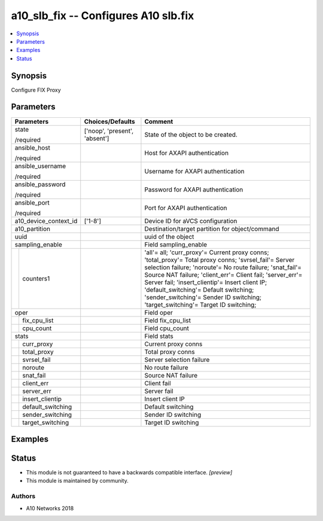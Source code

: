 .. _a10_slb_fix_module:


a10_slb_fix -- Configures A10 slb.fix
=====================================

.. contents::
   :local:
   :depth: 1


Synopsis
--------

Configure FIX Proxy






Parameters
----------

+-----------------------+-------------------------------+--------------------------------------------------------------------------------------------------------------------------------------------------------------------------------------------------------------------------------------------------------------------------------------------------------------------------------------------------------------------------------------------------------------+
| Parameters            | Choices/Defaults              | Comment                                                                                                                                                                                                                                                                                                                                                                                                      |
|                       |                               |                                                                                                                                                                                                                                                                                                                                                                                                              |
|                       |                               |                                                                                                                                                                                                                                                                                                                                                                                                              |
+=======================+===============================+==============================================================================================================================================================================================================================================================================================================================================================================================================+
| state                 | ['noop', 'present', 'absent'] | State of the object to be created.                                                                                                                                                                                                                                                                                                                                                                           |
|                       |                               |                                                                                                                                                                                                                                                                                                                                                                                                              |
| /required             |                               |                                                                                                                                                                                                                                                                                                                                                                                                              |
+-----------------------+-------------------------------+--------------------------------------------------------------------------------------------------------------------------------------------------------------------------------------------------------------------------------------------------------------------------------------------------------------------------------------------------------------------------------------------------------------+
| ansible_host          |                               | Host for AXAPI authentication                                                                                                                                                                                                                                                                                                                                                                                |
|                       |                               |                                                                                                                                                                                                                                                                                                                                                                                                              |
| /required             |                               |                                                                                                                                                                                                                                                                                                                                                                                                              |
+-----------------------+-------------------------------+--------------------------------------------------------------------------------------------------------------------------------------------------------------------------------------------------------------------------------------------------------------------------------------------------------------------------------------------------------------------------------------------------------------+
| ansible_username      |                               | Username for AXAPI authentication                                                                                                                                                                                                                                                                                                                                                                            |
|                       |                               |                                                                                                                                                                                                                                                                                                                                                                                                              |
| /required             |                               |                                                                                                                                                                                                                                                                                                                                                                                                              |
+-----------------------+-------------------------------+--------------------------------------------------------------------------------------------------------------------------------------------------------------------------------------------------------------------------------------------------------------------------------------------------------------------------------------------------------------------------------------------------------------+
| ansible_password      |                               | Password for AXAPI authentication                                                                                                                                                                                                                                                                                                                                                                            |
|                       |                               |                                                                                                                                                                                                                                                                                                                                                                                                              |
| /required             |                               |                                                                                                                                                                                                                                                                                                                                                                                                              |
+-----------------------+-------------------------------+--------------------------------------------------------------------------------------------------------------------------------------------------------------------------------------------------------------------------------------------------------------------------------------------------------------------------------------------------------------------------------------------------------------+
| ansible_port          |                               | Port for AXAPI authentication                                                                                                                                                                                                                                                                                                                                                                                |
|                       |                               |                                                                                                                                                                                                                                                                                                                                                                                                              |
| /required             |                               |                                                                                                                                                                                                                                                                                                                                                                                                              |
+-----------------------+-------------------------------+--------------------------------------------------------------------------------------------------------------------------------------------------------------------------------------------------------------------------------------------------------------------------------------------------------------------------------------------------------------------------------------------------------------+
| a10_device_context_id | ['1-8']                       | Device ID for aVCS configuration                                                                                                                                                                                                                                                                                                                                                                             |
|                       |                               |                                                                                                                                                                                                                                                                                                                                                                                                              |
|                       |                               |                                                                                                                                                                                                                                                                                                                                                                                                              |
+-----------------------+-------------------------------+--------------------------------------------------------------------------------------------------------------------------------------------------------------------------------------------------------------------------------------------------------------------------------------------------------------------------------------------------------------------------------------------------------------+
| a10_partition         |                               | Destination/target partition for object/command                                                                                                                                                                                                                                                                                                                                                              |
|                       |                               |                                                                                                                                                                                                                                                                                                                                                                                                              |
|                       |                               |                                                                                                                                                                                                                                                                                                                                                                                                              |
+-----------------------+-------------------------------+--------------------------------------------------------------------------------------------------------------------------------------------------------------------------------------------------------------------------------------------------------------------------------------------------------------------------------------------------------------------------------------------------------------+
| uuid                  |                               | uuid of the object                                                                                                                                                                                                                                                                                                                                                                                           |
|                       |                               |                                                                                                                                                                                                                                                                                                                                                                                                              |
|                       |                               |                                                                                                                                                                                                                                                                                                                                                                                                              |
+-----------------------+-------------------------------+--------------------------------------------------------------------------------------------------------------------------------------------------------------------------------------------------------------------------------------------------------------------------------------------------------------------------------------------------------------------------------------------------------------+
| sampling_enable       |                               | Field sampling_enable                                                                                                                                                                                                                                                                                                                                                                                        |
|                       |                               |                                                                                                                                                                                                                                                                                                                                                                                                              |
|                       |                               |                                                                                                                                                                                                                                                                                                                                                                                                              |
+---+-------------------+-------------------------------+--------------------------------------------------------------------------------------------------------------------------------------------------------------------------------------------------------------------------------------------------------------------------------------------------------------------------------------------------------------------------------------------------------------+
|   | counters1         |                               | 'all'= all; 'curr_proxy'= Current proxy conns; 'total_proxy'= Total proxy conns; 'svrsel_fail'= Server selection failure; 'noroute'= No route failure; 'snat_fail'= Source NAT failure; 'client_err'= Client fail; 'server_err'= Server fail; 'insert_clientip'= Insert client IP; 'default_switching'= Default switching; 'sender_switching'= Sender ID switching; 'target_switching'= Target ID switching; |
|   |                   |                               |                                                                                                                                                                                                                                                                                                                                                                                                              |
|   |                   |                               |                                                                                                                                                                                                                                                                                                                                                                                                              |
+---+-------------------+-------------------------------+--------------------------------------------------------------------------------------------------------------------------------------------------------------------------------------------------------------------------------------------------------------------------------------------------------------------------------------------------------------------------------------------------------------+
| oper                  |                               | Field oper                                                                                                                                                                                                                                                                                                                                                                                                   |
|                       |                               |                                                                                                                                                                                                                                                                                                                                                                                                              |
|                       |                               |                                                                                                                                                                                                                                                                                                                                                                                                              |
+---+-------------------+-------------------------------+--------------------------------------------------------------------------------------------------------------------------------------------------------------------------------------------------------------------------------------------------------------------------------------------------------------------------------------------------------------------------------------------------------------+
|   | fix_cpu_list      |                               | Field fix_cpu_list                                                                                                                                                                                                                                                                                                                                                                                           |
|   |                   |                               |                                                                                                                                                                                                                                                                                                                                                                                                              |
|   |                   |                               |                                                                                                                                                                                                                                                                                                                                                                                                              |
+---+-------------------+-------------------------------+--------------------------------------------------------------------------------------------------------------------------------------------------------------------------------------------------------------------------------------------------------------------------------------------------------------------------------------------------------------------------------------------------------------+
|   | cpu_count         |                               | Field cpu_count                                                                                                                                                                                                                                                                                                                                                                                              |
|   |                   |                               |                                                                                                                                                                                                                                                                                                                                                                                                              |
|   |                   |                               |                                                                                                                                                                                                                                                                                                                                                                                                              |
+---+-------------------+-------------------------------+--------------------------------------------------------------------------------------------------------------------------------------------------------------------------------------------------------------------------------------------------------------------------------------------------------------------------------------------------------------------------------------------------------------+
| stats                 |                               | Field stats                                                                                                                                                                                                                                                                                                                                                                                                  |
|                       |                               |                                                                                                                                                                                                                                                                                                                                                                                                              |
|                       |                               |                                                                                                                                                                                                                                                                                                                                                                                                              |
+---+-------------------+-------------------------------+--------------------------------------------------------------------------------------------------------------------------------------------------------------------------------------------------------------------------------------------------------------------------------------------------------------------------------------------------------------------------------------------------------------+
|   | curr_proxy        |                               | Current proxy conns                                                                                                                                                                                                                                                                                                                                                                                          |
|   |                   |                               |                                                                                                                                                                                                                                                                                                                                                                                                              |
|   |                   |                               |                                                                                                                                                                                                                                                                                                                                                                                                              |
+---+-------------------+-------------------------------+--------------------------------------------------------------------------------------------------------------------------------------------------------------------------------------------------------------------------------------------------------------------------------------------------------------------------------------------------------------------------------------------------------------+
|   | total_proxy       |                               | Total proxy conns                                                                                                                                                                                                                                                                                                                                                                                            |
|   |                   |                               |                                                                                                                                                                                                                                                                                                                                                                                                              |
|   |                   |                               |                                                                                                                                                                                                                                                                                                                                                                                                              |
+---+-------------------+-------------------------------+--------------------------------------------------------------------------------------------------------------------------------------------------------------------------------------------------------------------------------------------------------------------------------------------------------------------------------------------------------------------------------------------------------------+
|   | svrsel_fail       |                               | Server selection failure                                                                                                                                                                                                                                                                                                                                                                                     |
|   |                   |                               |                                                                                                                                                                                                                                                                                                                                                                                                              |
|   |                   |                               |                                                                                                                                                                                                                                                                                                                                                                                                              |
+---+-------------------+-------------------------------+--------------------------------------------------------------------------------------------------------------------------------------------------------------------------------------------------------------------------------------------------------------------------------------------------------------------------------------------------------------------------------------------------------------+
|   | noroute           |                               | No route failure                                                                                                                                                                                                                                                                                                                                                                                             |
|   |                   |                               |                                                                                                                                                                                                                                                                                                                                                                                                              |
|   |                   |                               |                                                                                                                                                                                                                                                                                                                                                                                                              |
+---+-------------------+-------------------------------+--------------------------------------------------------------------------------------------------------------------------------------------------------------------------------------------------------------------------------------------------------------------------------------------------------------------------------------------------------------------------------------------------------------+
|   | snat_fail         |                               | Source NAT failure                                                                                                                                                                                                                                                                                                                                                                                           |
|   |                   |                               |                                                                                                                                                                                                                                                                                                                                                                                                              |
|   |                   |                               |                                                                                                                                                                                                                                                                                                                                                                                                              |
+---+-------------------+-------------------------------+--------------------------------------------------------------------------------------------------------------------------------------------------------------------------------------------------------------------------------------------------------------------------------------------------------------------------------------------------------------------------------------------------------------+
|   | client_err        |                               | Client fail                                                                                                                                                                                                                                                                                                                                                                                                  |
|   |                   |                               |                                                                                                                                                                                                                                                                                                                                                                                                              |
|   |                   |                               |                                                                                                                                                                                                                                                                                                                                                                                                              |
+---+-------------------+-------------------------------+--------------------------------------------------------------------------------------------------------------------------------------------------------------------------------------------------------------------------------------------------------------------------------------------------------------------------------------------------------------------------------------------------------------+
|   | server_err        |                               | Server fail                                                                                                                                                                                                                                                                                                                                                                                                  |
|   |                   |                               |                                                                                                                                                                                                                                                                                                                                                                                                              |
|   |                   |                               |                                                                                                                                                                                                                                                                                                                                                                                                              |
+---+-------------------+-------------------------------+--------------------------------------------------------------------------------------------------------------------------------------------------------------------------------------------------------------------------------------------------------------------------------------------------------------------------------------------------------------------------------------------------------------+
|   | insert_clientip   |                               | Insert client IP                                                                                                                                                                                                                                                                                                                                                                                             |
|   |                   |                               |                                                                                                                                                                                                                                                                                                                                                                                                              |
|   |                   |                               |                                                                                                                                                                                                                                                                                                                                                                                                              |
+---+-------------------+-------------------------------+--------------------------------------------------------------------------------------------------------------------------------------------------------------------------------------------------------------------------------------------------------------------------------------------------------------------------------------------------------------------------------------------------------------+
|   | default_switching |                               | Default switching                                                                                                                                                                                                                                                                                                                                                                                            |
|   |                   |                               |                                                                                                                                                                                                                                                                                                                                                                                                              |
|   |                   |                               |                                                                                                                                                                                                                                                                                                                                                                                                              |
+---+-------------------+-------------------------------+--------------------------------------------------------------------------------------------------------------------------------------------------------------------------------------------------------------------------------------------------------------------------------------------------------------------------------------------------------------------------------------------------------------+
|   | sender_switching  |                               | Sender ID switching                                                                                                                                                                                                                                                                                                                                                                                          |
|   |                   |                               |                                                                                                                                                                                                                                                                                                                                                                                                              |
|   |                   |                               |                                                                                                                                                                                                                                                                                                                                                                                                              |
+---+-------------------+-------------------------------+--------------------------------------------------------------------------------------------------------------------------------------------------------------------------------------------------------------------------------------------------------------------------------------------------------------------------------------------------------------------------------------------------------------+
|   | target_switching  |                               | Target ID switching                                                                                                                                                                                                                                                                                                                                                                                          |
|   |                   |                               |                                                                                                                                                                                                                                                                                                                                                                                                              |
|   |                   |                               |                                                                                                                                                                                                                                                                                                                                                                                                              |
+---+-------------------+-------------------------------+--------------------------------------------------------------------------------------------------------------------------------------------------------------------------------------------------------------------------------------------------------------------------------------------------------------------------------------------------------------------------------------------------------------+







Examples
--------

.. code-block:: yaml+jinja

    





Status
------




- This module is not guaranteed to have a backwards compatible interface. *[preview]*


- This module is maintained by community.



Authors
~~~~~~~

- A10 Networks 2018

